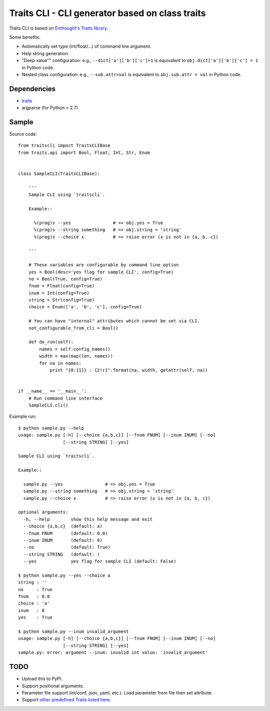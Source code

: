 Traits CLI - CLI generator based on class traits
================================================

Traits CLI is based on `Enthought's Traits library <traits>`_.

Some benefits:

* Automatically set type (int/float/...) of command line argument.
* Help string generation.
* "Deep value"" configuration:
  e.g., ``--dict['a']['b']['c']=1`` is equivalent to
  ``obj.dict['a']['b']['c'] = 1`` in Python code.
* Nested class configuration:
  e.g., ``--sub.attr=val`` is equivalent to
  ``obj.sub.attr = val`` in Python code.

.. _traits: https://github.com/enthought/traits


Dependencies
------------

- traits_
- argparse (for Python < 2.7)


Sample
------

.. [[[cog import _cogutils as _; _.inject_sample_doc() ]]]

Source code::

  from traitscli import TraitsCLIBase
  from traits.api import Bool, Float, Int, Str, Enum


  class SampleCLI(TraitsCLIBase):

      '''
      Sample CLI using `traitscli`.

      Example::

        %(prog)s --yes                # => obj.yes = True
        %(prog)s --string something   # => obj.string = 'string'
        %(prog)s --choice x           # => raise error (x is not in {a, b, c})

      '''

      # These variables are configurable by command line option
      yes = Bool(desc='yes flag for sample CLI', config=True)
      no = Bool(True, config=True)
      fnum = Float(config=True)
      inum = Int(config=True)
      string = Str(config=True)
      choice = Enum(['a', 'b', 'c'], config=True)

      # You can have "internal" attributes which cannot be set via CLI.
      not_configurable_from_cli = Bool()

      def do_run(self):
          names = self.config_names()
          width = max(map(len, names))
          for na in names:
              print "{0:{1}} : {2!r}".format(na, width, getattr(self, na))


  if __name__ == '__main__':
      # Run command line interface
      SampleCLI.cli()


Example run::

  $ python sample.py --help
  usage: sample.py [-h] [--choice {a,b,c}] [--fnum FNUM] [--inum INUM] [--no]
                   [--string STRING] [--yes]

  Sample CLI using `traitscli`.

  Example::

    sample.py --yes                # => obj.yes = True
    sample.py --string something   # => obj.string = 'string'
    sample.py --choice x           # => raise error (x is not in {a, b, c})

  optional arguments:
    -h, --help        show this help message and exit
    --choice {a,b,c}  (default: a)
    --fnum FNUM       (default: 0.0)
    --inum INUM       (default: 0)
    --no              (default: True)
    --string STRING   (default: )
    --yes             yes flag for sample CLI (default: False)

  $ python sample.py --yes --choice a
  string : ''
  no     : True
  fnum   : 0.0
  choice : 'a'
  inum   : 0
  yes    : True

  $ python sample.py --inum invalid_argument
  usage: sample.py [-h] [--choice {a,b,c}] [--fnum FNUM] [--inum INUM] [--no]
                   [--string STRING] [--yes]
  sample.py: error: argument --inum: invalid int value: 'invalid_argument'

.. [[[end]]]


TODO
----

* Upload this to PyPI.

* Support positional arguments.

* Parameter file support (ini/conf, json, yaml, etc.).
  Load parameter from file then set attribute.

* Support `other predefined Traits listed here`__.

__ http://docs.enthought.com/traits/traits_user_manual/defining.html
   #other-predefined-traits
